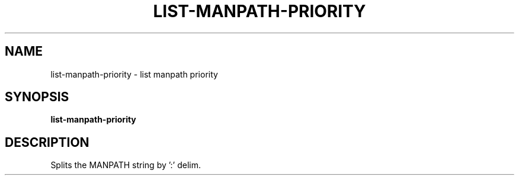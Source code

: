 .TH LIST-MANPATH-PRIORITY 1 2019-10-27 Bash
.SH NAME
list-manpath-priority \- list manpath priority
.SH SYNOPSIS
.B list-manpath-priority
.SH DESCRIPTION
Splits the MANPATH string by ':' delim.
